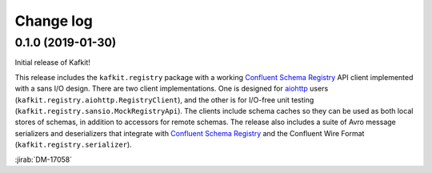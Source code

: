 ##########
Change log
##########

0.1.0 (2019-01-30)
==================

Initial release of Kafkit!

This release includes the ``kafkit.registry`` package with a working `Confluent Schema Registry`_ API client implemented with a sans I/O design.
There are two client implementations.
One is designed for aiohttp_ users (``kafkit.registry.aiohttp.RegistryClient``), and the other is for I/O-free unit testing (``kafkit.registry.sansio.MockRegistryApi``).
The clients include schema caches so they can be used as both local stores of schemas, in addition to accessors for remote schemas.
The release also includes a suite of Avro message serializers and deserializers that integrate with `Confluent Schema Registry`_ and the Confluent Wire Format (``kafkit.registry.serializer``).

:jirab:`DM-17058`

.. _aiohttp: https://aiohttp.readthedocs.io/en/stable/
.. _Confluent Schema Registry: https://docs.confluent.io/current/schema-registry/docs/index.html
